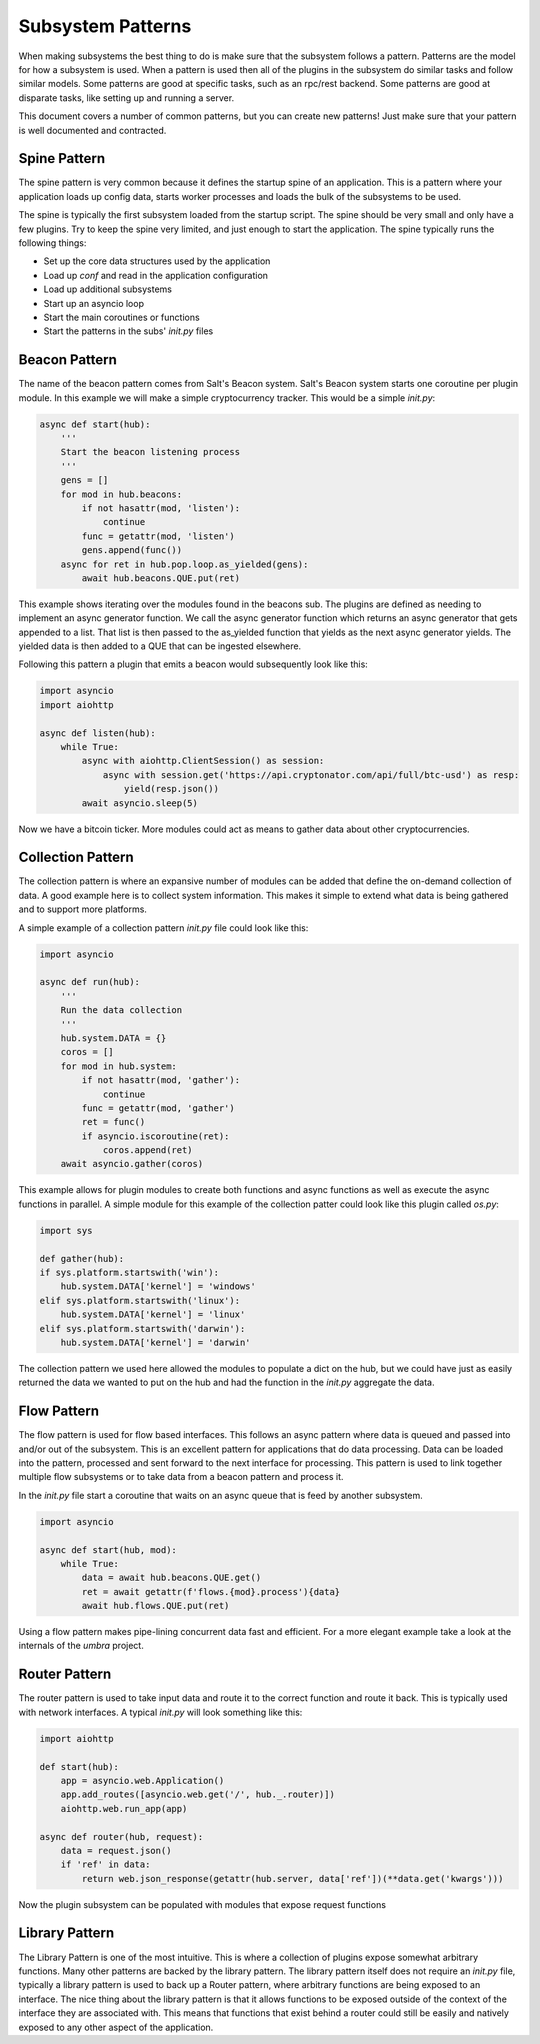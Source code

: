 .. _sub_patterns:

==================
Subsystem Patterns
==================

When making subsystems the best thing to do is make sure that the subsystem follows a pattern.
Patterns are the model for how a subsystem is used. When a pattern is used then all of the plugins
in the subsystem do similar tasks and follow similar models. Some patterns are good at specific
tasks, such as an rpc/rest backend. Some patterns are good at disparate tasks, like setting up
and running a server.

This document covers a number of common patterns, but you can create new patterns! Just make
sure that your pattern is well documented and contracted.

Spine Pattern
=============

The spine pattern is very common because it defines the startup spine of an application. This
is a pattern where your application loads up config data, starts worker processes and loads the
bulk of the subsystems to be used.

The spine is typically the first subsystem loaded from the startup script. The spine should
be very small and only have a few plugins. Try to keep the spine very limited, and just
enough to start the application. The spine typically runs the following things:

* Set up the core data structures used by the application
* Load up `conf` and read in the application configuration
* Load up additional subsystems
* Start up an asyncio loop
* Start the main coroutines or functions
* Start the patterns in the subs' *init.py* files

Beacon Pattern
==============

The name of the beacon pattern comes from Salt's Beacon system. Salt's Beacon system starts
one coroutine per plugin module. In this example we will make a simple cryptocurrency tracker.
This would be a simple *init.py*:

.. code-block:: python

    async def start(hub):
        '''
        Start the beacon listening process
        '''
        gens = []
        for mod in hub.beacons:
            if not hasattr(mod, 'listen'):
                continue
            func = getattr(mod, 'listen')
            gens.append(func())
        async for ret in hub.pop.loop.as_yielded(gens):
            await hub.beacons.QUE.put(ret)

This example shows iterating over the modules found in the beacons sub. The plugins are
defined as needing to implement an async generator function. We call the async generator
function which returns an async generator that gets appended to a list. That list is then
passed to the as_yielded function that yields as the next async generator yields. The
yielded data is then added to a QUE that can be ingested elsewhere.

Following this pattern a plugin that emits a beacon would subsequently look like this:

.. code-block:: python

    import asyncio
    import aiohttp

    async def listen(hub):
        while True:
            async with aiohttp.ClientSession() as session:
                async with session.get('https://api.cryptonator.com/api/full/btc-usd') as resp:
                    yield(resp.json())
            await asyncio.sleep(5)

Now we have a bitcoin ticker. More modules could act as means to gather data about other
cryptocurrencies.

Collection Pattern
==================

The collection pattern is where an expansive number of modules can be added that define the
on-demand collection of data. A good example here is to collect system information. This
makes it simple to extend what data is being gathered and to support more platforms.

A simple example of a collection pattern *init.py* file could look like this:

.. code-block:: python

    import asyncio

    async def run(hub):
        '''
        Run the data collection
        '''
        hub.system.DATA = {}
        coros = []
        for mod in hub.system:
            if not hasattr(mod, 'gather'):
                continue
            func = getattr(mod, 'gather')
            ret = func()
            if asyncio.iscoroutine(ret):
                coros.append(ret)
        await asyncio.gather(coros)

This example allows for plugin modules to create both functions and async functions as well as
execute the async functions in parallel. A simple module for this example of the collection
patter could look like this plugin called *os.py*:

.. code-block:: python

    import sys

    def gather(hub):
    if sys.platform.startswith('win'):
        hub.system.DATA['kernel'] = 'windows'
    elif sys.platform.startswith('linux'):
        hub.system.DATA['kernel'] = 'linux'
    elif sys.platform.startswith('darwin'):
        hub.system.DATA['kernel'] = 'darwin'

The collection pattern we used here allowed the modules to populate a dict on the hub, but
we could have just as easily returned the data we wanted to put on the hub and had the
function in the *init.py* aggregate the data.

Flow Pattern
============

The flow pattern is used for flow based interfaces. This follows an async pattern where
data is queued and passed into and/or out of the subsystem. This is an excellent
pattern for applications that do data processing. Data can be loaded into the pattern,
processed and sent forward to the next interface for processing. This pattern is used to
link together multiple flow subsystems or to take data from a beacon pattern and process it.

In the *init.py* file start a coroutine that waits on an async queue that is feed by another
subsystem.

.. code-block:: python

    import asyncio

    async def start(hub, mod):
        while True:
            data = await hub.beacons.QUE.get()
            ret = await getattr(f'flows.{mod}.process'){data}
            await hub.flows.QUE.put(ret)

Using a flow pattern makes pipe-lining concurrent data fast and efficient. For a more elegant
example take a look at the internals of the `umbra` project.

Router Pattern
==============

The router pattern is used to take input data and route it to the correct function and route
it back. This is typically used with network interfaces. A typical *init.py* will look something
like this:

.. code-block:: python

    import aiohttp

    def start(hub):
        app = asyncio.web.Application()
        app.add_routes([asyncio.web.get('/', hub._.router)])
        aiohttp.web.run_app(app)

    async def router(hub, request):
        data = request.json()
        if 'ref' in data:
            return web.json_response(getattr(hub.server, data['ref'])(**data.get('kwargs')))

Now the plugin subsystem can be populated with modules that expose request functions

Library Pattern
===============

The Library Pattern is one of the most intuitive. This is where a collection of plugins expose
somewhat arbitrary functions. Many other patterns are backed by the library pattern. The library
pattern itself does not require an *init.py* file, typically a library pattern is used to back
up a Router pattern, where arbitrary functions are being exposed to an interface. The nice thing
about the library pattern is that it allows functions to be exposed outside of the context
of the interface they are associated with. This means that functions that exist behind a router
could still be easily and natively exposed to any other aspect of the application.
